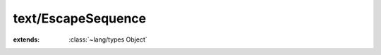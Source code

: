 text/EscapeSequence
===================

.. module:: text/EscapeSequence

.. class:: EscapeSequence
    
    :extends: :class:`~lang/types Object` 
    .. staticmethod:: new -> :class:`~text/EscapeSequence EscapeSequence` 
        
    .. method:: init
        
    .. staticmethod:: getCharacter (sequence: :cover:`~lang/types String` , chr: :cover:`~lang/types Char` *) -> :cover:`~lang/types Int` 
        
        This is a function for decoding an escape sequence. It supports
        the most common escape sequences and also hexadecimal (\x0a) and
        octal (\101) escape sequences.
        You have to pass the escape sequence *without* the leading backslash
        as `sequence` and a pointer to the result char as `chr`.
        The return value is one of `EscapeSequence valid` (`chr` contains a
        valid value now), `EscapeSequence needMore` (`chr`'s content is
        undefined, the escape sequence is incomplete (the case for "\x1") and
        `EscapeSequence invalid` (like for "\u").
        
        
    .. staticmethod:: unescape (s: :cover:`~lang/types String` ) -> :cover:`~lang/types String` 
        
        Unescape the string `s`. This will handle hexadecimal, octal and one-character escape
        escape sequences. Unknown escape sequences will just get the '\\' stripped. ("\\u" -> "u")
        
        
    .. staticmethod:: escape (s: :cover:`~lang/types String` ) -> :cover:`~lang/types String` 
        
        Escape a string. This will replace non-printable characters with equivalents like \something or \x??.
        
    .. field:: valid -> :cover:`~lang/types Int` 
    
    .. field:: needMore -> :cover:`~lang/types Int` 
    
    .. field:: invalid -> :cover:`~lang/types Int` 
    
